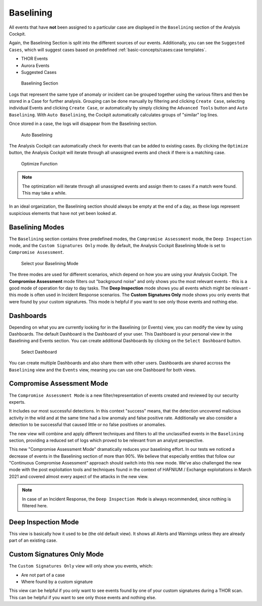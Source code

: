 Baselining
----------

All events that have **not** been assigned to a particular case are
displayed in the ``Baselining`` section of the Analysis Cockpit.

Again, the Baselining Section is split into the different sources
of our events. Additionally, you can see the ``Suggested Cases``, which
will suggest cases based on predefined :ref:`basic-concepts/cases:case templates`.

- THOR Events
- Aurora Events
- Suggested Cases

.. figure:: ../images/cockpit_baselining_overview.png
   :alt: Baselining Section

   Baselining Section

Logs that represent the same type of anomaly or incident can be grouped
together using the various filters and then be stored in a Case for
further analysis. Grouping can be done manually by filtering and clicking
``Create Case``, selecting individual Events and clicking ``Create Case``,
or automatically by simply clicking the ``Advanced Tools`` button and
``Auto Baselining``. With ``Auto Baselining``, the Cockpit automatically calculates groups of
"similar" log lines.

Once stored in a case, the logs will disappear from the Baselining section.

.. figure:: ../images/cockpit_auto_baselining.png
   :alt: Auto Baselining

   Auto Baselining

.. To-DO add Info regarding Guided Baselining

The Analysis Cockpit can automatically check for events that can be added to
existing cases. By clicking the ``Optimize`` button, the Analysis Cockpit will
iterate through all unassigned events and check if there is a matching case.

.. figure:: ../images/cockpit_optimize.png
   :alt: Optimize Function

   Optimize Function

.. note::
   The optimization will iterate through all unassigned events and assign them
   to cases if a match were found. This may take a while.

In an ideal organization, the Baselining section should always be empty
at the end of a day, as these logs represent suspicious elements that
have not yet been looked at.

Baselining Modes
~~~~~~~~~~~~~~~~

The ``Baselining`` section contains three predefined modes, the ``Compromise Assessment``
mode, the ``Deep Inspection`` mode, and the ``Custom Signatures Only`` mode. By default,
the Analysis Cockpit Baselining Mode is set to ``Compromise Assessment``.

.. figure:: ../images/cockpit_baselining_view.png
   :alt: Select your view

   Select your Baselining Mode

The three modes are used for different scenarios, which depend on how
you are using your Analysis Cockpit. The **Compromise Assessment** mode
filters out "background noise" and only shows you the most relevant
events - this is a good mode of operation for day to day tasks. The
**Deep Inspection** mode shows you all events which might be relevant -
this mode is often used in Incident Response scenarios. The **Custom
Signatures Only** mode shows you only events that were found by your custom
signatures. This mode is helpful if you want to see only those
events and nothing else.

Dashboards
~~~~~~~~~~

Depending on what you are currently looking for in the Baselining (or Events)
view, you can modify the view by using Dashboards. The default Dashboard is
the Dashboard of your user. This Dashboard is your personal view in the
Baselining and Events section. You can create additional Dashboards
by clicking on the ``Select Dashboard`` button.

.. figure:: ../images/cockpit_baselining-dashboard-button.png
   :alt: Baselining Dashboards

   Select Dashboard

You can create multiple Dashboards and also share them with other users.
Dashboards are shared accross the ``Baselining`` view and the ``Events`` view,
meaning you can use one Dashboard for both views.

Compromise Assessment Mode
~~~~~~~~~~~~~~~~~~~~~~~~~~

The ``Compromise Assessment Mode`` is a new filter/representation of events
created and reviewed by our security experts. 

It includes our most successful detections. In this context "success" means,
that the detection uncovered malicious activity in the wild and at the same
time had a low anomaly and false positive rate. Additionally we also consider
a detection to be successful that caused little or no false positives or anomalies. 

The new view will combine and apply different techniques and filters to all
the unclassified events in the ``Baselining`` section, providing a reduced
set of logs which proved to be relevant from an analyst perspective.

This new "Compromise Assessment Mode" dramatically reduces your baselining effort.
In our tests we noticed a decrease of events in the Baselining section of more
than 90%. We believe that especially entities that follow our "Continuous Compromise Assessment"
approach should switch into this new mode. We've also challenged the new mode
with the post exploitation tools and techniques found in the context of HAFNIUM / Exchange exploitations
in March 2021 and covered almost every aspect of the attacks in the new view.

.. note:: 
   In case of an Incident Response, the ``Deep Inspection Mode`` is always
   recommended, since nothing is filtered here.

Deep Inspection Mode
~~~~~~~~~~~~~~~~~~~~

This view is basically how it used to be (the old default view).
It shows all Alerts and Warnings unless they are already part of an existing case.

Custom Signatures Only Mode
~~~~~~~~~~~~~~~~~~~~~~~~~~~

The ``Custom Signatures Only`` view will only show you events, which:

- Are not part of a case
- Where found by a custom signature

This view can be helpful if you only want to see events found by one of your custom
signatures during a THOR scan. This can be helpful if you want to see only those events
and nothing else.
